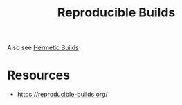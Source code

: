 :PROPERTIES:
:ID:       d14581af-3fcf-4697-a8ec-105413e93244
:END:
#+title: Reproducible Builds
#+filetags: :meta:cs:

Also see [[id:d926afe4-675f-4142-99ca-6cbdf35e0f57][Hermetic Builds]]

* Resources
 - https://reproducible-builds.org/
